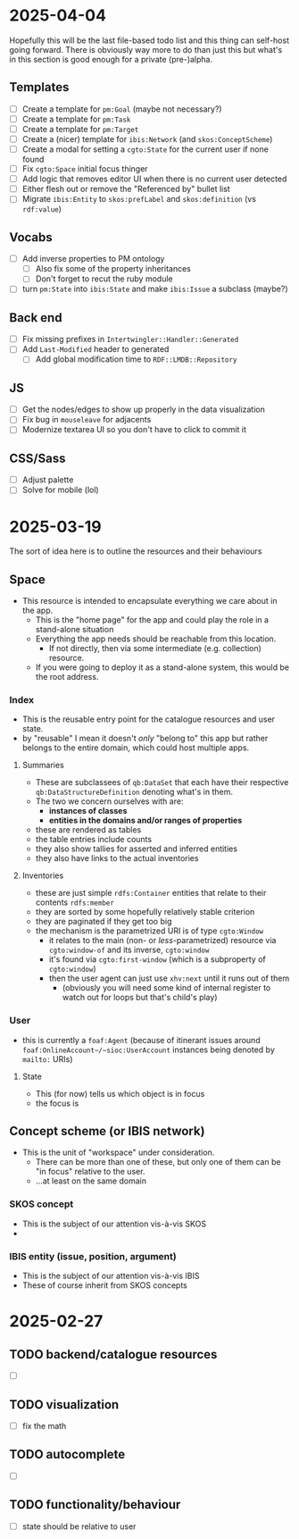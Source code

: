 #+STARTUP: showall hidestars indent
* 2025-04-04
Hopefully this will be the last file-based todo list and this thing can self-host going forward. There is obviously way more to do than just this but what's in this section is good enough for a private (pre-)alpha.
** Templates
- [ ] Create a template for ~pm:Goal~ (maybe not necessary?)
- [ ] Create a template for ~pm:Task~
- [ ] Create a template for ~pm:Target~
- [ ] Create a (nicer) template for ~ibis:Network~ (and ~skos:ConceptScheme~)
- [ ] Create a modal for setting a ~cgto:State~ for the current user if none found
- [ ] Fix ~cgto:Space~ initial focus thinger
- [ ] Add logic that removes editor UI when there is no current user detected
- [ ] Either flesh out or remove the "Referenced by" bullet list
- [ ] Migrate ~ibis:Entity~ to ~skos:prefLabel~ and ~skos:definition~ (vs ~rdf:value~)
** Vocabs
- [ ] Add inverse properties to PM ontology
  - [ ] Also fix some of the property inheritances
  - [ ] Don't forget to recut the ruby module
- [ ] turn ~pm:State~ into ~ibis:State~ and make ~ibis:Issue~ a subclass (maybe?)
** Back end
- [ ] Fix missing prefixes in ~Intertwingler::Handler::Generated~
- [ ] Add ~Last-Modified~ header to generated
  - [ ] Add global modification time to ~RDF::LMDB::Repository~
** JS
- [ ] Get the nodes/edges to show up properly in the data visualization
- [ ] Fix bug in ~mouseleave~ for adjacents
- [ ] Modernize textarea UI so you don't have to click to commit it
** CSS/Sass
- [ ] Adjust palette
- [ ] Solve for mobile (lol)
* 2025-03-19
The sort of idea here is to outline the resources and their behaviours
** Space
- This resource is intended to encapsulate everything we care about in the app.
  - This is the "home page" for the app and could play the role in a stand-alone situation
  - Everything the app needs should be reachable from this location.
    - If not directly, then via some intermediate (e.g. collection) resource.
  - If you were going to deploy it as a stand-alone system, this would be the root address.
*** Index
- This is the reusable entry point for the catalogue resources and user state.
- by "reusable" I mean it doesn't /only/ "belong to" this app but rather belongs to the entire domain, which could host multiple apps.
**** Summaries
- These are subclassees of ~qb:DataSet~ that each have their respective ~qb:DataStructureDefinition~ denoting what's in them.
- The two we concern ourselves with are:
  - *instances of classes*
  - *entities in the domains and/or ranges of properties*
- these are rendered as tables
- the table entries include counts
- they also show tallies for asserted and inferred entities
- they also have links to the actual inventories
**** Inventories
- these are just simple ~rdfs:Container~ entities that relate to their contents ~rdfs:member~
- they are sorted by some hopefully relatively stable criterion
- they are paginated if they get too big
- the mechanism is the parametrized URI is of type ~cgto:Window~
  - it relates to the main (non- or /less/-parametrized) resource via ~cgto:window-of~ and its inverse, ~cgto:window~
  - it's found via ~cgto:first-window~ (which is a subproperty of ~cgto:window~)
  - then the user agent can just use ~xhv:next~ until it runs out of them
    - (obviously you will need some kind of internal register to watch out for loops but that's child's play)
*** User
- this is currently a ~foaf:Agent~ (because of itinerant issues around ~foaf:OnlineAccount~/~sioc:UserAccount~ instances being denoted by ~mailto:~ URIs)
**** State
- This (for now) tells us which object is in focus
- the focus is 
** Concept scheme (or IBIS network)
- This is the unit of "workspace" under consideration.
  - There can be more than one of these, but only one of them can be "in focus" relative to the user.
  - …at least on the same domain
*** SKOS concept
- This is the subject of our attention vis-à-vis SKOS
- 
*** IBIS entity (issue, position, argument)
- This is the subject of our attention vis-à-vis IBIS
- These of course inherit from SKOS concepts
* 2025-02-27
** TODO backend/catalogue resources
- [ ] 
** TODO visualization
- [ ] fix the math
** TODO autocomplete
- [ ] 
** TODO functionality/behaviour
- [ ] state should be relative to user
